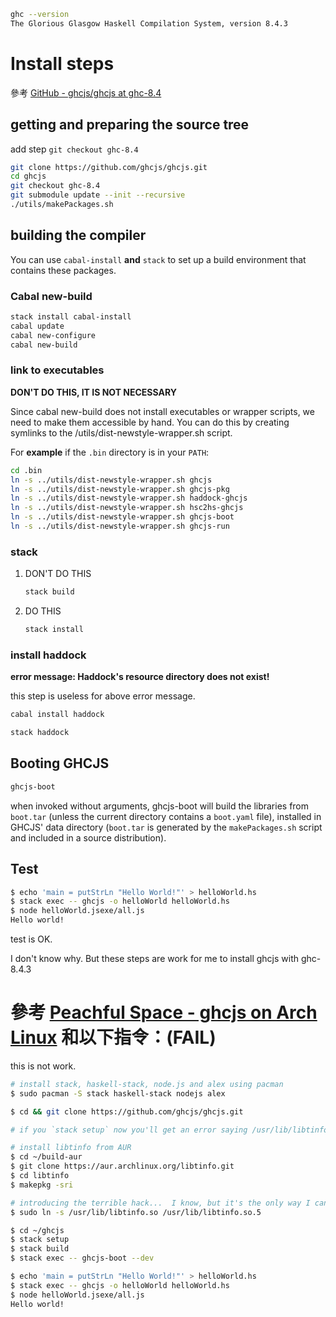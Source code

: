 #+BEGIN_COMMENT
.. title: Install ghcjs for ghc 8.4.3 on archlinux
.. slug: install-ghcjs-archlinux
.. date: 2018-09-04 08:22:35 UTC+08:00
.. status: draft
.. tags: linux, haskell, ghcjs
.. category: computer
.. link:
.. description:
.. type: text
#+END_COMMENT
#+OPTIONS: toc:nil ^:{}
#+LANGUAGE: zh-TW

#+BEGIN_SRC sh
ghc --version
The Glorious Glasgow Haskell Compilation System, version 8.4.3
#+END_SRC

* Install steps

參考 [[https://github.com/ghcjs/ghcjs/tree/ghc-8.4][GitHub - ghcjs/ghcjs at ghc-8.4]]

** getting and preparing the source tree

add step ~git checkout ghc-8.4~

#+BEGIN_SRC sh
git clone https://github.com/ghcjs/ghcjs.git
cd ghcjs
git checkout ghc-8.4
git submodule update --init --recursive
./utils/makePackages.sh
#+END_SRC

** building the compiler

You can use ~cabal-install~ *and* ~stack~ to set up a build environment that contains these packages.

*** Cabal new-build

#+BEGIN_SRC sh
stack install cabal-install
cabal update
cabal new-configure
cabal new-build
#+END_SRC

*** link to executables

*DON'T DO THIS, IT IS NOT NECESSARY*

Since cabal new-build does not install executables or wrapper scripts,
we need to make them accessible by hand. You can do this by creating
symlinks to the /utils/dist-newstyle-wrapper.sh script.

For *example* if the ~.bin~ directory is in your ~PATH~:

#+BEGIN_SRC sh
cd .bin
ln -s ../utils/dist-newstyle-wrapper.sh ghcjs
ln -s ../utils/dist-newstyle-wrapper.sh ghcjs-pkg
ln -s ../utils/dist-newstyle-wrapper.sh haddock-ghcjs
ln -s ../utils/dist-newstyle-wrapper.sh hsc2hs-ghcjs
ln -s ../utils/dist-newstyle-wrapper.sh ghcjs-boot
ln -s ../utils/dist-newstyle-wrapper.sh ghcjs-run
#+END_SRC

*** stack
**** DON'T DO THIS

#+BEGIN_SRC sh
stack build
#+END_SRC

**** DO THIS

#+BEGIN_SRC sh
stack install
#+END_SRC

*** install haddock

*error message: Haddock's resource directory does not exist!*

this step is useless for above error message.

#+BEGIN_SRC sh
cabal install haddock
#+END_SRC

#+BEGIN_SRC sh
stack haddock
#+END_SRC

** Booting GHCJS

#+BEGIN_SRC sh
ghcjs-boot
#+END_SRC

when invoked without arguments, ghcjs-boot will build the libraries
from ~boot.tar~ (unless the current directory contains a ~boot.yaml~
file), installed in GHCJS' data directory (~boot.tar~ is generated by
the ~makePackages.sh~ script and included in a source distribution).

** Test

#+BEGIN_SRC sh
$ echo 'main = putStrLn "Hello World!"' > helloWorld.hs
$ stack exec -- ghcjs -o helloWorld helloWorld.hs
$ node helloWorld.jsexe/all.js
Hello world!
#+END_SRC

test is OK.

I don't know why.
But these steps are work for me to install ghcjs with ghc-8.4.3

* 參考 [[http://www.peachful.space/posts/ghcjs-on-arch-linux.html][Peachful Space - ghcjs on Arch Linux]] 和以下指令：(FAIL)

this is not work.

#+BEGIN_SRC sh
# install stack, haskell-stack, node.js and alex using pacman
$ sudo pacman -S stack haskell-stack nodejs alex

$ cd && git clone https://github.com/ghcjs/ghcjs.git

# if you `stack setup` now you'll get an error saying /usr/lib/libtinfo.so.5 cannot be found

# install libtinfo from AUR
$ cd ~/build-aur
$ git clone https://aur.archlinux.org/libtinfo.git
$ cd libtinfo
$ makepkg -sri

# introducing the terrible hack...  I know, but it's the only way I can make it work
$ sudo ln -s /usr/lib/libtinfo.so /usr/lib/libtinfo.so.5

$ cd ~/ghcjs
$ stack setup
$ stack build
$ stack exec -- ghcjs-boot --dev

$ echo 'main = putStrLn "Hello World!"' > helloWorld.hs
$ stack exec -- ghcjs -o helloWorld helloWorld.hs
$ node helloWorld.jsexe/all.js
Hello world!
#+END_SRC
